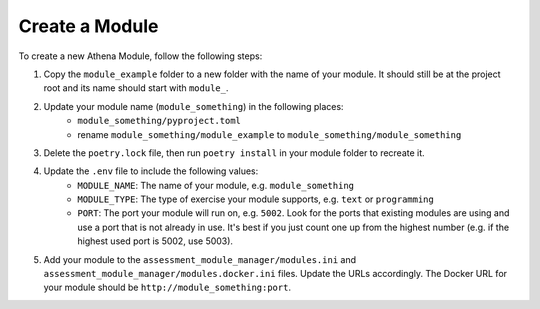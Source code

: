 Create a Module
===========================================

To create a new Athena Module, follow the following steps:

1. Copy the ``module_example`` folder to a new folder with the name of your module.
   It should still be at the project root and its name should start with ``module_``.
2. Update your module name (``module_something``) in the following places:
    * ``module_something/pyproject.toml``
    * rename ``module_something/module_example`` to ``module_something/module_something``
3. Delete the ``poetry.lock`` file, then run ``poetry install`` in your module folder to recreate it.
4. Update the ``.env`` file to include the following values:
    * ``MODULE_NAME``: The name of your module, e.g. ``module_something``
    * ``MODULE_TYPE``: The type of exercise your module supports, e.g. ``text`` or ``programming``
    * ``PORT``: The port your module will run on, e.g. ``5002``. Look for the ports that existing modules are using and use a port that is not already in use. It's best if you just count one up from the highest number (e.g. if the highest used port is 5002, use 5003).
5. Add your module to the ``assessment_module_manager/modules.ini`` and ``assessment_module_manager/modules.docker.ini`` files. Update the URLs accordingly. The Docker URL for your module should be ``http://module_something:port``.